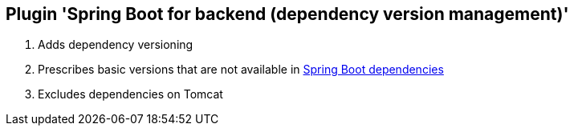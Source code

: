== Plugin 'Spring Boot for backend (dependency version management)'

1. Adds dependency versioning
2. Prescribes basic versions that are not available in link:https://github.com/spring-projects/spring-boot/blob/2.2.x/spring-boot-project/spring-boot-dependencies/pom.xml[Spring Boot dependencies]
3. Excludes dependencies on Tomcat

